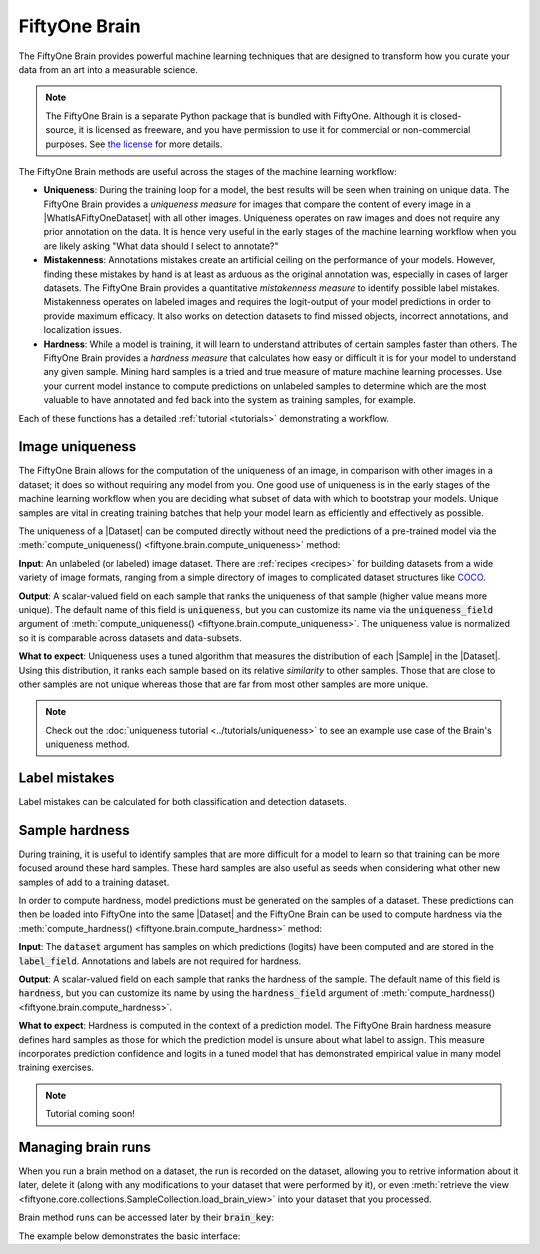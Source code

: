 
.. _fiftyone-brain:

FiftyOne Brain
==============

.. default-role:: code

The FiftyOne Brain provides powerful machine learning techniques that are
designed to transform how you curate your data from an art into a measurable
science.

.. note::

    The FiftyOne Brain is a separate Python package that is bundled with
    FiftyOne. Although it is closed-source, it is licensed as freeware, and you
    have permission to use it for commercial or non-commercial purposes. See
    `the license <https://github.com/voxel51/fiftyone/blob/develop/package/brain/LICENSE>`_
    for more details.

The FiftyOne Brain methods are useful across the stages of the machine learning
workflow:

* **Uniqueness**: During the training loop for a model, the best results will
  be seen when training on unique data. The FiftyOne Brain provides a
  *uniqueness measure* for images that compare the content of every image in a
  |WhatIsAFiftyOneDataset| with all other images. Uniqueness operates on raw
  images and does not require any prior annotation on the data. It is hence
  very useful in the early stages of the machine learning workflow when you are
  likely asking "What data should I select to annotate?"

* **Mistakenness**: Annotations mistakes create an artificial ceiling on the
  performance of your models. However, finding these mistakes by hand is at
  least as arduous as the original annotation was, especially in cases of
  larger datasets. The FiftyOne Brain provides a quantitative
  *mistakenness measure* to identify possible label mistakes. Mistakenness
  operates on labeled images and requires the logit-output of your model
  predictions in order to provide maximum efficacy. It also works on detection
  datasets to find missed objects, incorrect annotations, and localization
  issues.

* **Hardness**: While a model is training, it will learn to understand
  attributes of certain samples faster than others. The FiftyOne Brain provides
  a *hardness measure* that calculates how easy or difficult it is for your
  model to understand any given sample. Mining hard samples is a tried and
  true measure of mature machine learning processes. Use your current model
  instance to compute predictions on unlabeled samples to determine which are
  the most valuable to have annotated and fed back into the system as training
  samples, for example.

Each of these functions has a detailed :ref:`tutorial <tutorials>`
demonstrating a workflow.

.. _brain-image-uniqueness:

Image uniqueness
________________

The FiftyOne Brain allows for the computation of the uniqueness of an image,
in comparison with other images in a dataset; it does so without requiring
any model from you. One good use of uniqueness is in the early stages of the
machine learning workflow when you are deciding what subset of data with which
to bootstrap your models. Unique samples are vital in creating training
batches that help your model learn as efficiently and effectively as possible.

The uniqueness of a |Dataset| can be computed directly without need the
predictions of a pre-trained model via the
:meth:`compute_uniqueness() <fiftyone.brain.compute_uniqueness>` method:

.. code-block:: python
    :linenos:

    import fiftyone.brain as fob

    fob.compute_uniqueness(dataset)

**Input**: An unlabeled (or labeled) image dataset. There are
:ref:`recipes <recipes>` for building datasets from a wide variety of image
formats, ranging from a simple directory of images to complicated dataset
structures like `COCO <https://cocodataset.org/#home>`_.

**Output**: A scalar-valued field on each sample that ranks the uniqueness of
that sample (higher value means more unique). The default name of this field
is `uniqueness`, but you can customize its name via the `uniqueness_field`
argument of :meth:`compute_uniqueness() <fiftyone.brain.compute_uniqueness>`.
The uniqueness value is normalized so it is comparable across datasets and
data-subsets.

**What to expect**: Uniqueness uses a tuned algorithm that measures the
distribution of each |Sample| in the |Dataset|. Using this distribution, it
ranks each sample based on its relative *similarity* to other samples. Those
that are close to other samples are not unique whereas those that are far from
most other samples are more unique.

.. note::

    Check out the :doc:`uniqueness tutorial <../tutorials/uniqueness>` to see
    an example use case of the Brain's uniqueness method.

.. _brain-label-mistakes:

Label mistakes
______________

Label mistakes can be calculated for both classification and detection
datasets.

.. tabs::

    .. tab:: Classification

        Correct annotations are crucial in developing high performing models.
        Using the FiftyOne Brain and the predictions of a pre-trained model,
        you can identify possible labels mistakes in your dataset via the
        :meth:`compute_mistakenness() <fiftyone.brain.compute_mistakenness>`
        method:

        .. code-block:: python
            :linenos:

            import fiftyone.brain as fob

            fob.compute_mistakenness(
                samples, pred_field="my_model", label_field="ground_truth"
            )

        **Input**: Label mistakes operate on samples for which there are both
        human annotations (`label_field` in the example block) and model
        predictions (`pred_field` above).

        **Output**: A scalar-valued field on each sample that ranks the chance
        of a mistaken annotation. The default name of this field is
        `mistakenness`, but you can customize its name via the
        `mistakenness_field` argument of
        :meth:`compute_mistakenness() <fiftyone.brain.compute_mistakenness>`.

        **What to expect**: Finding mistakes in human annotations is
        non-trivial (if it could be done perfectly then the approach would
        sufficiently replace your prediction model!) The FiftyOne Brain uses a
        proprietary scoring model that ranks samples for which your prediction
        model is highly confident but wrong (according to the human annotation
        label) as a high chance of being a mistake.

        .. note::

            Check out the
            :doc:`label mistakes tutorial <../tutorials/label_mistakes>`
            to see an example use case of the Brain's mistakenness method on
            a classification dataset.

    .. tab:: Detection

        Correct annotations are crucial in developing high performing models.
        Using the FiftyOne Brain and the predictions of a pre-trained model,
        you can identify possible labels mistakes in your dataset via the
        :meth:`compute_mistakenness() <fiftyone.brain.compute_mistakenness>`
        method:

        .. code-block:: python
            :linenos:

            import fiftyone.brain as fob

            fob.compute_mistakenness(
                samples, pred_field="my_model", label_field="ground_truth"
            )

        **Input**: Label mistakes operate on samples for which there are both
        human annotations (`label_field` in the example block) and model
        predictions (`pred_field` above). While it is recommended that you add
        logits to every prediction, if that is not possible then you can add
        the `use_logits=False` keyword argument to
        :meth:`compute_mistakenness() <fiftyone.brain.compute_mistakenness>`
        and it will use the confidence of the predictions instead.

        **Output**: New fields on both the detections in `label_field` and the
        samples will be populated:

        Detection-level fields:

        * `mistakenness` (float): Populated for objects in `label_field` that
          matched with a prediction in `pred_field`. It is a measure of the
          likelihood that the ground truth annotation is a mistake.

        * `mistakenness_loc` (float): Populated for objects in `label_field`
          that matched with a prediction in `pred_field`. It is a measure of
          the mistakenness in the localization (bounding box) of the ground
          truth annotation.

        * `possible_spurious` (bool): Populated for objects in `label_field`
          that were not matched with a prediction and deemed to be likely
          spurious annotations.

        * `possible_missing` (bool): If there are objects in `pred_field` with
          no matches in `object_field` but which are deemed to be likely
          correct annotations, new |Detections| with their `possible_missing`
          field populated are added to `label_field` to indicate ground truth
          annotations that were likely missed by annotators.

        Sample-level fields:

        * `mistakenness` (float): The maximum mistakenness of an object in the
          `label_field` of the sample.

        * `possible_spurious` (int): The number of objects in the `label_field`
          of the sample that were deemed to be likely spurious annotations.

        * `possible_missing` (int): The number of objects that were added to
          the `label_field` of the sample and marked as likely missing
          annotations.

        **What to expect**: Finding mistakes in human annotations is
        non-trivial (if it could be done perfectly then the approach would
        sufficiently replace your prediction model!) The FiftyOne Brain uses a
        proprietary scoring model that ranks detections for which your
        prediction model is highly confident but wrong (according to the human
        annotation label) as a high chance of being a mistake.

        .. note::

            Check out the
            :doc:`detection mistakenness recipe <../recipes/detection_mistakenness>`
            to see an example use case of the Brain's mistakenness method on a
            detection dataset.

.. _brain-sample-hardness:

Sample hardness
_______________

During training, it is useful to identify samples that are more difficult for a
model to learn so that training can be more focused around these hard samples.
These hard samples are also useful as seeds when considering what other new
samples of add to a training dataset.

In order to compute hardness, model predictions must be generated on the
samples of a dataset. These predictions can then be loaded into FiftyOne into
the same |Dataset| and the FiftyOne Brain can be used to compute hardness via
the :meth:`compute_hardness() <fiftyone.brain.compute_hardness>` method:

.. code-block:: python
    :linenos:

    import fiftyone.brain as fob

    fob.compute_hardness(dataset, label_field="predictions")

**Input**: The `dataset` argument has samples on which predictions (logits)
have been computed and are stored in the `label_field`. Annotations and labels
are not required for hardness.

**Output**: A scalar-valued field on each sample that ranks the hardness of the
sample. The default name of this field is `hardness`, but you can customize its
name by using the `hardness_field` argument of
:meth:`compute_hardness() <fiftyone.brain.compute_hardness>`.

**What to expect**: Hardness is computed in the context of a prediction model.
The FiftyOne Brain hardness measure defines hard samples as those for which the
prediction model is unsure about what label to assign. This measure
incorporates prediction confidence and logits in a tuned model that has
demonstrated empirical value in many model training exercises.

.. note::

    Tutorial coming soon!

.. _brain-managing-runs:

Managing brain runs
___________________

When you run a brain method on a dataset, the run is recorded on the dataset,
allowing you to retrive information about it later, delete it (along with any
modifications to your dataset that were performed by it), or even
:meth:`retrieve the view <fiftyone.core.collections.SampleCollection.load_brain_view>`
into your dataset that you processed.

Brain method runs can be accessed later by their `brain_key`:

.. tabs::

    .. tab:: Uniqueness

        The brain key of uniqueness runs is the value of the
        ``uniqueness_field`` passed to
        :meth:`compute_uniqueness() <fiftyone.brain.compute_uniqueness>`.

    .. tab:: Mistakenness

        The brain key of mistakenness runs is the value of the
        ``mistakenness_field`` passed to
        :meth:`compute_mistakenness() <fiftyone.brain.compute_mistakenness>`.

    .. tab:: Hardness

        The brain key of hardness runs is the value of the ``hardness_field``
        passed to :meth:`compute_hardness() <fiftyone.brain.compute_hardness>`.

The example below demonstrates the basic interface:

.. code-block:: python
    :linenos:

    import fiftyone.brain as fob
    import fiftyone.zoo as foz

    dataset = foz.load_zoo_dataset("quickstart")

    fob.compute_uniqueness(dataset)

    print(dataset.list_brain_runs())
    # ['uniqueness']

    # Print information about a brain run
    print(dataset.get_brain_info("uniqueness"))

    # Delete the brain run
    # This will delete any fields that were populated on the dataset
    dataset.delete_brain_run("uniqueness")
